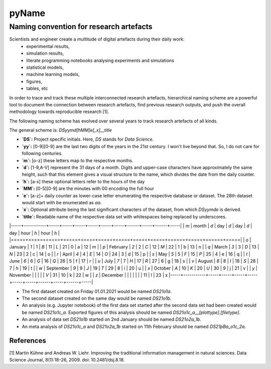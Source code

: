 
======
pyName
======

Naming convention for research artefacts
----------------------------------------

Scientists and engineer create a multitude of digital artefacts during their daily work:
    - experimental results,
    - simulation results,
    - literate programming notebooks analysing experiments and simulations
    - statistical models,
    - machine learning models,
    - figures,
    - tables, etc

In order to trace and track these multiple interconnected research artefacts, hierarchical naming scheme are a powerful
tool to document the connection between research artefacts, find previous research outputs, and push the overall
methodology towards reproducible research [1].

The following naming scheme has evolved over several years to track research artefacts of all kinds.

The general scheme is: `DSyymd[hMM]e[_x]__title`

-   **`DS`:** Project specific initials. Here, `DS` stands for *Data Science*.
-   **`yy`:** [0-9][0-9] are the last two digits of the years in the 21st century. I won't live beyond that. So, I do not care for following centuries.
-   **`m`:** [o-z] these letters map to the respective months.
-   **`d`:** [1-9,A-V] represent the 31 days of a month. Digits and upper-case characters have approximately the same height, such that this element gives a visual structure to the name, which divides the date from the daily counter.
-   **`h`:** [a-x] these optional letters refer to the hours of the day
-   **`MM`:** [0-5][0-9] are the minutes with 00 encoding the full hour
-   **`e`:** [a-z]+ daily counter as lower-case letter enumerating the respective database or dataset. The 28th dataset would start with be enumerated as `aa`.
-   **`x`:** Optional attribute being the last significant characters of the dataset, from which `DSyymde` is derived.
-   **`title`:** Readable name of the respective data set with whitespaces being replaced by underscores.

|-----+-----------+-----+-----+-----+-----+-----+-----+------+-----+------+-----|
| `m` | month     | `d` | day | `d` | day | `d` | day | hour | `h` | hour | `h` |
|=====+===========+=====+=====+=====+=====+=====+=====+======+=====+======+=====|
| `o` | January   | `1` |   1 | `B` |  11 | `L` |  21 |    0 | a   |   12 | m   |
| `p` | February  | `2` |   2 | `C` |  12 | `M` |  22 |    1 | b   |   13 | n   |
| `q` | March     | `3` |   3 | `D` |  13 | `N` |  23 |    2 | c   |   14 | o   |
| `r` | April     | `4` |   4 | `E` |  14 | `O` |  24 |    3 | d   |   15 | p   |
| `s` | May       | `5` |   5 | `F` |  15 | `P` |  25 |    4 | e   |   16 | q   |
| `t` | June      | `6` |   6 | `G` |  16 | `Q` |  26 |    5 | f   |   17 | r   |
| `u` | July      | `7` |   7 | `H` |  17 | `R` |  27 |    6 | g   |   18 | s   |
| `v` | August    | `8` |   8 | `I` |  18 | `S` |  28 |    7 | h   |   19 | t   |
| `w` | September | `9` |   9 | `J` |  19 | `T` |  29 |    8 | i   |   20 | u   |
| `x` | October   | `A` |  10 | `K` |  20 | `U` |  30 |    9 | j   |   21 | v   |
| `y` | November  |     |     |     |     | `V` |  31 |   10 | k   |   22 | w   |
| `z` | December  |     |     |     |     |     |     |   11 | l   |   23 | x   
|-----+-----------+-----+-----+-----+-----+-----+-----+------+-----+------+-----|

- The first dataset created on Friday 01.01.2021 would be named `DS21o1a`.
- The second dataset created on the same day would be named `DS21o1b`.
- An analysis (e.g. Jupyter notebook) of the first data set started after the second data set had been created would be named `DS21o1c_a`. Exported figures of this analysis should be named `DS21o1c_a__[plottype].[filetype]`.
- An analysis of data set `DS21o1b` started on 2nd January should be named `DS21o2a_1b`.
- An meta analysis of `DS21o1c_a` and `DS21o2a_1b` started on 11th February should be named `DS21pBa_o1c_2a`.


References
==========

[1] Martin Kühne and Andreas W. Liehr. Improving the traditional information management in natural sciences. Data Science Journal, 8(1):18–26, 2009. doi: 10.2481/dsj.8.18.
